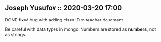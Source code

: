 ** Joseph Yusufov :: 2020-03-20 17:00
**** DONE fixed bug with adding class ID to teacher doucment.
Be careful with data types in mongo. Numbers are stored as *numbers*,
not as strings.


